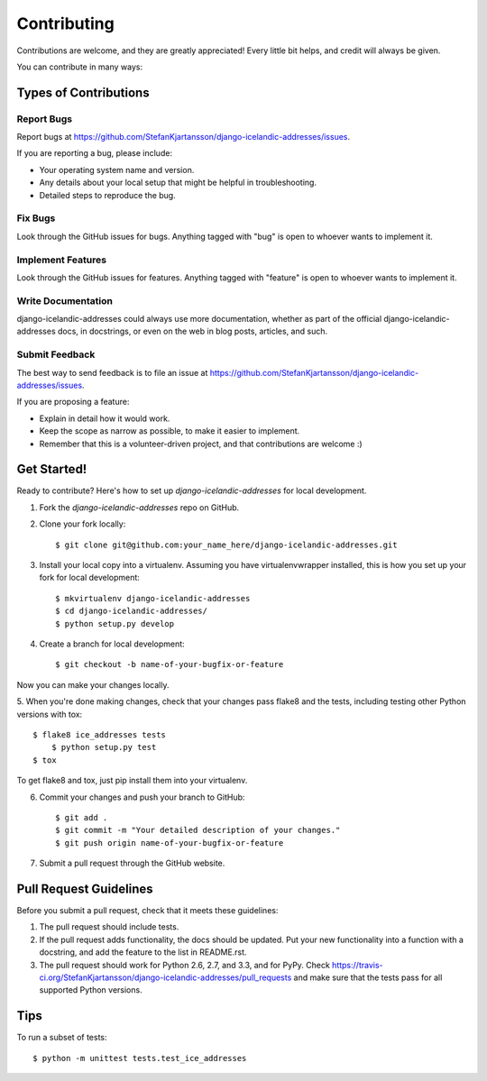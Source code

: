 ============
Contributing
============

Contributions are welcome, and they are greatly appreciated! Every
little bit helps, and credit will always be given. 

You can contribute in many ways:

Types of Contributions
----------------------

Report Bugs
~~~~~~~~~~~

Report bugs at https://github.com/StefanKjartansson/django-icelandic-addresses/issues.

If you are reporting a bug, please include:

* Your operating system name and version.
* Any details about your local setup that might be helpful in troubleshooting.
* Detailed steps to reproduce the bug.

Fix Bugs
~~~~~~~~

Look through the GitHub issues for bugs. Anything tagged with "bug"
is open to whoever wants to implement it.

Implement Features
~~~~~~~~~~~~~~~~~~

Look through the GitHub issues for features. Anything tagged with "feature"
is open to whoever wants to implement it.

Write Documentation
~~~~~~~~~~~~~~~~~~~

django-icelandic-addresses could always use more documentation, whether as part of the 
official django-icelandic-addresses docs, in docstrings, or even on the web in blog posts,
articles, and such.

Submit Feedback
~~~~~~~~~~~~~~~

The best way to send feedback is to file an issue at https://github.com/StefanKjartansson/django-icelandic-addresses/issues.

If you are proposing a feature:

* Explain in detail how it would work.
* Keep the scope as narrow as possible, to make it easier to implement.
* Remember that this is a volunteer-driven project, and that contributions
  are welcome :)

Get Started!
------------

Ready to contribute? Here's how to set up `django-icelandic-addresses` for local development.

1. Fork the `django-icelandic-addresses` repo on GitHub.
2. Clone your fork locally::

    $ git clone git@github.com:your_name_here/django-icelandic-addresses.git

3. Install your local copy into a virtualenv. Assuming you have virtualenvwrapper installed, this is how you set up your fork for local development::

    $ mkvirtualenv django-icelandic-addresses
    $ cd django-icelandic-addresses/
    $ python setup.py develop

4. Create a branch for local development::

    $ git checkout -b name-of-your-bugfix-or-feature

Now you can make your changes locally.

5. When you're done making changes, check that your changes pass flake8 and the
tests, including testing other Python versions with tox::

    $ flake8 ice_addresses tests
	$ python setup.py test
    $ tox

To get flake8 and tox, just pip install them into your virtualenv. 

6. Commit your changes and push your branch to GitHub::

    $ git add .
    $ git commit -m "Your detailed description of your changes."
    $ git push origin name-of-your-bugfix-or-feature

7. Submit a pull request through the GitHub website.

Pull Request Guidelines
-----------------------

Before you submit a pull request, check that it meets these guidelines:

1. The pull request should include tests.
2. If the pull request adds functionality, the docs should be updated. Put
   your new functionality into a function with a docstring, and add the
   feature to the list in README.rst.
3. The pull request should work for Python 2.6, 2.7, and 3.3, and for PyPy. Check 
   https://travis-ci.org/StefanKjartansson/django-icelandic-addresses/pull_requests
   and make sure that the tests pass for all supported Python versions.

Tips
----

To run a subset of tests::

	$ python -m unittest tests.test_ice_addresses